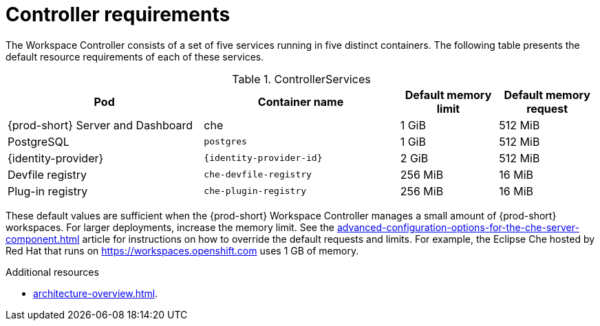 // {prod-id-short}-compute-resources-requirements

[id="controller-requirements_{context}"]
= Controller requirements

The Workspace Controller consists of a set of five services running in five distinct containers. The following table presents the default resource requirements of each of these services.

[cols="2,2,1,1", options="header"]
.ControllerServices
|===
|Pod
|Container name
|Default memory limit
|Default memory request

|{prod-short} Server and Dashboard
|che
|1 GiB
|512 MiB

|PostgreSQL
|`postgres`
|1 GiB
|512 MiB

|{identity-provider}
|`{identity-provider-id}`
|2 GiB
|512 MiB

|Devfile registry
|`che-devfile-registry`
|256 MiB
|16 MiB

|Plug-in registry
|`che-plugin-registry`
|256 MiB
|16 MiB
|===

These default values are sufficient when the {prod-short} Workspace Controller manages a small amount of {prod-short} workspaces. For larger deployments, increase the memory limit. See the xref:advanced-configuration-options-for-the-che-server-component.adoc[] article for instructions on how to override the default requests and limits. For example, the Eclipse Che hosted by Red Hat that runs on link:https://workspaces.openshift.com[] uses 1 GB of memory.

.Additional resources

* xref:architecture-overview.adoc[].
